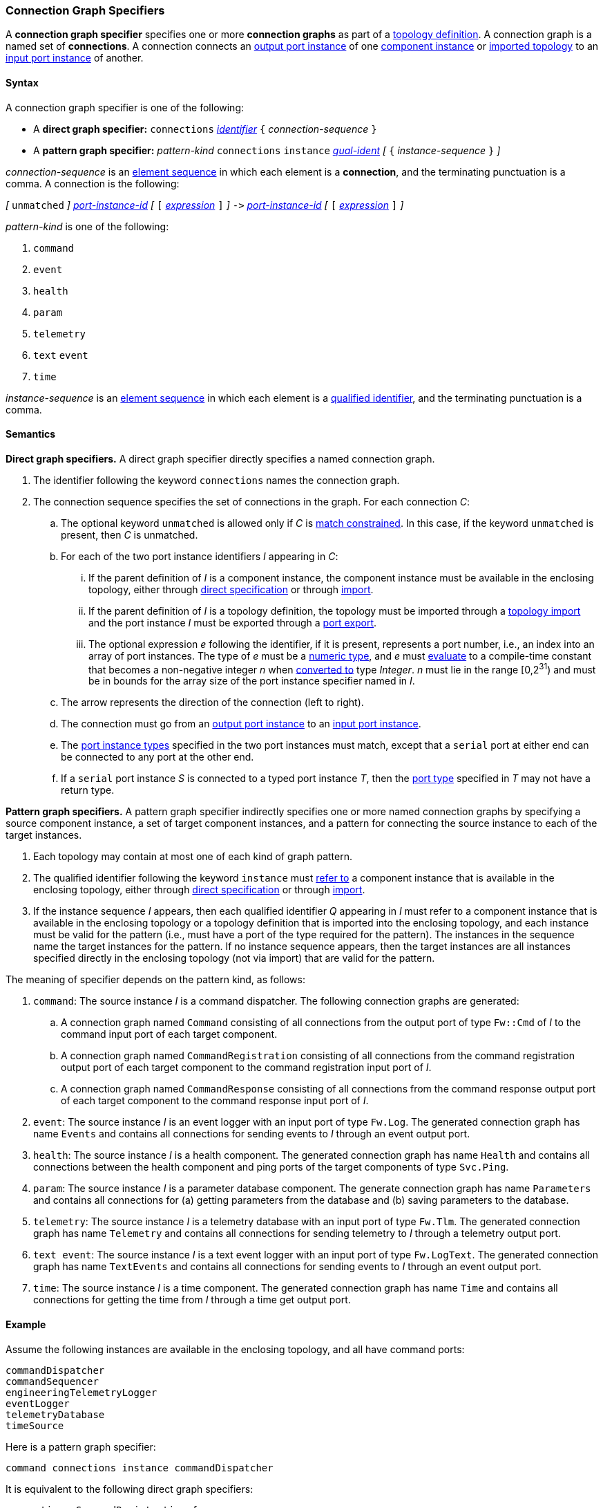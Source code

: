 === Connection Graph Specifiers

A *connection graph specifier* specifies one or more *connection graphs*
as part of a
<<Definitions_Topology-Definitions,topology definition>>.
A connection graph is a named set of *connections*.
A connection connects an <<Specifiers_Port-Instance-Specifiers,output port
instance>> of one
<<Specifiers_Component-Instance-Specifiers,component instance>> or <<Specifiers_Topology-Import-Specifiers,imported topology>>
to an
<<Specifiers_Port-Instance-Specifiers,input port instance>> of
another.

==== Syntax

A connection graph specifier is one of the following:

* A *direct graph specifier:*
`connections`
<<Lexical-Elements_Identifiers,_identifier_>>
`{` _connection-sequence_ `}`

* A *pattern graph specifier:*
_pattern-kind_
`connections`
`instance` <<Scoping-of-Names_Qualified-Identifiers,_qual-ident_>>
_[_
`{` _instance-sequence_ `}`
_]_

_connection-sequence_ is an
<<Element-Sequences,element sequence>> in
which each element is a *connection*,
and the terminating punctuation is a comma.
A connection is the following:

_[_
`unmatched`
_]_
<<Component-Instance-Member-Identifiers_Port-Instance-Identifiers,_port-instance-id_>>
_[_
`[`
<<Expressions,_expression_>>
`]`
_]_
`pass:[->]`
<<Component-Instance-Member-Identifiers_Port-Instance-Identifiers,_port-instance-id_>>
_[_
`[`
<<Expressions,_expression_>>
`]`
_]_

_pattern-kind_ is one of the following:

. `command`

. `event`

. `health`

. `param`

. `telemetry`

. `text` `event`

. `time`

_instance-sequence_ is an
<<Element-Sequences,element sequence>> in
which each element is a
<<Scoping-of-Names_Qualified-Identifiers,qualified identifier>>,
and the terminating punctuation is a comma.

==== Semantics

*Direct graph specifiers.*
A direct graph specifier directly specifies a named connection graph.

. The identifier following the keyword `connections` names
the connection graph.

. The connection sequence specifies the set of connections in the graph.
For each connection _C_:

.. The optional keyword `unmatched` is allowed only if _C_ is
<<Definitions_Topology-Definitions_Semantics_Automatic-Numbering-of-Ports,
match constrained>>.
In this case, if the keyword `unmatched` is present, then _C_ is
unmatched.

.. For each of the two port instance identifiers _I_ appearing in _C_:

... If the parent definition of _I_ is a component instance, the component instance
must be available in the enclosing topology,
either through
<<Specifiers_Component-Instance-Specifiers,direct specification>>
or through
<<Specifiers_Topology-Import-Specifiers,import>>.

... If the parent definition of _I_ is a topology definition, the topology
must be imported through a <<Specifiers_Topology-Import-Specifiers,topology import>> and
the port instance _I_ must be exported through a <<Specifiers_Port-Export-Specifiers,port export>>.

... The optional expression _e_ following the identifier, if it is present,
represents a port number, i.e., an index into an
array of port instances.
The type of _e_ must be a
<<Types_Internal-Types_Numeric-Types,numeric type>>, and
_e_ must
<<Evaluation,evaluate>> to a compile-time constant
that becomes a non-negative integer _n_ when
<<Evaluation_Type-Conversion,converted to>> type _Integer_.
_n_ must lie in the range [0,2^31^) and must be in bounds for the
array size of the port instance specifier named in _I_.

.. The arrow represents the direction of the connection (left to right).

.. The connection must go from an
<<Specifiers_Port-Instance-Specifiers,output port instance>>
to an
<<Specifiers_Port-Instance-Specifiers,input port instance>>.

.. The <<Specifiers_Port-Instance-Specifiers,port instance types>>
specified in the two port instances must match,
except that a `serial` port at either end can be connected
to any port at the other end.

.. If a `serial` port instance _S_ is connected to a typed port
instance _T_, then the <<Definitions_Port-Definitions,port type>>
specified in _T_ may not have a return type.

*Pattern graph specifiers.*
A pattern graph specifier indirectly specifies one or more named connection
graphs
by specifying a source component instance, a set of target component
instances, and a pattern for connecting the source instance to each of the
target instances.

. Each topology may contain at most one of each kind of graph pattern.

. The qualified identifier following the keyword `instance` must
<<Scoping-of-Names_Resolution-of-Qualified-Identifiers,refer to>>
a component instance that is available in the enclosing topology,
either through
<<Specifiers_Component-Instance-Specifiers,direct specification>>
or through
<<Specifiers_Topology-Import-Specifiers,import>>.

. If the instance sequence _I_ appears, then each qualified identifier
_Q_ appearing in _I_ must refer to a component instance that is available
in the enclosing topology or a topology definition that is imported into
the enclosing topology, and each instance must be valid for the pattern
(i.e., must have a port of the type required for the pattern).
The instances in the sequence name the target instances for the
pattern. If no instance sequence appears, then the target instances are
all instances specified directly in the enclosing topology (not via import)
that are valid for the pattern.

The meaning of specifier depends on the pattern kind, as follows:

. `command`: The source instance _I_ is a command dispatcher.
The following connection graphs are generated:

.. A connection graph named `Command` consisting of all connections
from the output port of type `Fw::Cmd` of _I_ to the command input port
of each target component.

.. A connection graph named `CommandRegistration` consisting of all
connections from the command registration output port of
each target component
to the command registration input port of _I_.

.. A connection graph named `CommandResponse` consisting of all connections
from the command response output port of each target component
to the command response input port of _I_.

. `event`: The source instance _I_ is an event logger
with an input port of type `Fw.Log`.
The generated connection graph has name `Events` and contains
all connections for sending events to _I_ through an event
output port.

. `health`: The source instance _I_ is a health component.
The generated connection graph has name `Health` and contains
all connections between the health component and ping
ports of the target components of type `Svc.Ping`.

. `param`: The source instance _I_ is a parameter database
component.
The generate connection graph has name `Parameters`
and contains all connections for (a) getting
parameters from the database and (b) saving
parameters to the database.

. `telemetry`: The source instance _I_ is a telemetry database
with an input port of type `Fw.Tlm`.
The generated connection graph has name `Telemetry`
and contains all connections for sending telemetry to _I_
through a telemetry output port.

. `text event`: The source instance _I_ is a text event
logger with an input port of type `Fw.LogText`.
The generated connection graph has name `TextEvents` and contains
all connections for sending events to _I_ through an event
output port.

. `time`: The source instance _I_ is a time component.
The generated connection graph has name `Time` and contains
all connections for getting the time from _I_ through
a time get output port.

==== Example

Assume the following instances are available in the enclosing topology,
and all have command ports:

[source,fpp]
----
commandDispatcher
commandSequencer
engineeringTelemetryLogger
eventLogger
telemetryDatabase
timeSource
----

Here is a pattern graph specifier:

[source,fpp]
----
command connections instance commandDispatcher
----

It is equivalent to the following direct graph specifiers:

[source,fpp]
----
connections CommandRegistration {
  commandDispatcher.cmdRegOut -> commandDispatcher.cmdRegIn
  commandSequencer.cmdRegOut -> commandDispatcher.cmdRegIn
  engineeringTelemetryLogger.cmdRegOut -> commandDispatcher.cmdRegIn
  eventLogger.cmdRegOut -> commandDispatcher.cmdRegIn
  telemetryDatabase.cmdRegOut -> commandDispatcher.cmdRegIn
  timeSource.cmdRegOut -> commandDispatcher.cmdRegIn
}

connections Command {
  commandDispatcher.cmdOut -> commandDispatcher.cmdIn
  commandDispatcher.cmdOut -> commandSequencer.cmdIn
  commandDispatcher.cmdOut -> engineeringTelemetryLogger.cmdIn
  commandDispatcher.cmdOut -> eventLogger.cmdIn
  commandDispatcher.cmdOut -> telemetryDatabase.cmdIn
  commandDispatcher.cmdOut -> timeSource.cmdIn
}

connections CommandResponse {
  commandDispatcher.cmdRespOut -> commandDispatcher.cmdRespIn
  commandSequencer.cmdRespOut -> commandDispatcher.cmdRespIn
  engineeringTelemetryLogger.cmdRespOut -> commandDispatcher.cmdRespIn
  eventLogger.cmdRespOut -> commandDispatcher.cmdRespIn
  telemetryDatabase.cmdRespOut -> commandDispatcher.cmdRespIn
  timeSource.cmdRespOut -> commandDispatcher.cmdRespIn
}
----

See also the <<Definitions_Topology-Definitions_Examples,examples for topology
definitions>>.
